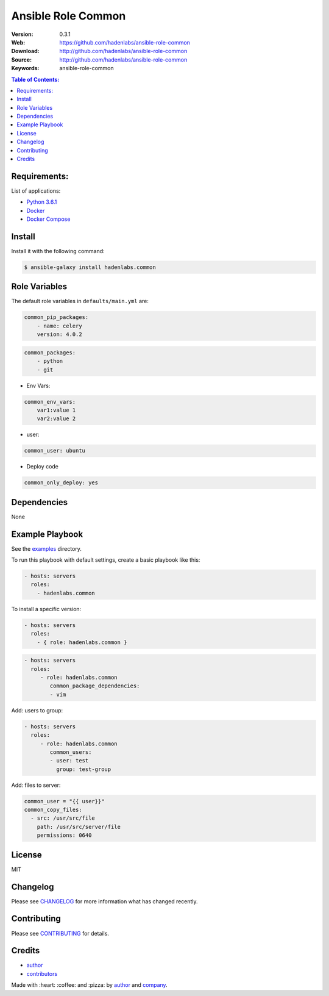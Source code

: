 Ansible Role Common
###################

|Build Status| |Ansible Galaxy| |GitHub issues| |Average time to resolve an issue| |Percentage of issues still open| |GitHub license|

:Version: 0.3.1
:Web: https://github.com/hadenlabs/ansible-role-common
:Download: http://github.com/hadenlabs/ansible-role-common
:Source: http://github.com/hadenlabs/ansible-role-common
:Keywords: ansible-role-common

.. contents:: Table of Contents:
    :local:

Requirements:
=============

List of applications:

- `Python 3.6.1`_
- `Docker`_
- `Docker Compose`_

Install
=======

Install it with the following command:

.. code-block:: bash

    $ ansible-galaxy install hadenlabs.common

Role Variables
==============

The default role variables in ``defaults/main.yml`` are:

.. code-block:: yaml

    common_pip_packages:
        - name: celery
        version: 4.0.2

.. code-block:: yaml

    common_packages:
        - python
        - git

-  Env Vars:

.. code-block:: yaml

    common_env_vars:
        var1:value 1
        var2:value 2

- user:

.. code-block:: yaml

    common_user: ubuntu

- Deploy code

.. code-block:: yaml

    common_only_deploy: yes

Dependencies
============

None

Example Playbook
================

See the `examples <./examples/>`__ directory.

To run this playbook with default settings, create a basic playbook like
this:

.. code:: yaml

        - hosts: servers
          roles:
            - hadenlabs.common

To install a specific version:

.. code:: yaml

      - hosts: servers
        roles:
          - { role: hadenlabs.common }

.. code:: yaml

        - hosts: servers
          roles:
             - role: hadenlabs.common
                common_package_dependencies:
                - vim

Add: users to group:

.. code:: yaml

        - hosts: servers
          roles:
             - role: hadenlabs.common
                common_users:
                - user: test
                  group: test-group

Add: files to server:

.. code:: yaml

    common_user = "{{ user}}"
    common_copy_files:
      - src: /usr/src/file
        path: /usr/src/server/file
        permissions: 0640


License
=======

MIT

Changelog
=========

Please see `CHANGELOG`_ for more information what
has changed recently.

Contributing
============

Please see `CONTRIBUTING`_ for details.

Credits
=======

-  `author`_
-  `contributors`_

Made with :heart: :coffee: and :pizza: by `author`_ and `company`_.

.. Badges:

.. |Build Status| image:: https://travis-ci.org/hadenlabs/ansible-role-common.svg
   :target: https://travis-ci.org/hadenlabs/ansible-role-common
.. |Ansible Galaxy| image:: https://img.shields.io/badge/galaxy-hadenlabs.common-blue.svg
   :target: https://galaxy.ansible.com/hadenlabs/ansible-role-common/
.. |GitHub issues| image:: https://img.shields.io/github/issues/hadenlabs/ansible-role-common.svg
   :target: https://github.com/hadenlabs/ansible-role-common/issues
.. |Average time to resolve an issue| image:: http://isitmaintained.com/badge/resolution/hadenlabs/ansible-role-common.svg
   :target: http://isitmaintained.com/project/hadenlabs/ansible-role-common
.. |Percentage of issues still open| image:: http://isitmaintained.com/badge/open/hadenlabs/ansible-role-common.svg
   :target: http://isitmaintained.com/project/hadenlabs/ansible-role-common
.. |GitHub license| image:: https://img.shields.io/github/license/mashape/apistatus.svg?style=flat-square
   :target: LICENSE

.. Links
.. _`changelog`: CHANGELOG.rst
.. _`contributors`: AUTHORS
.. _`contributing`: CONTRIBUTING.rst

.. _`company`: https://github.com/hadenlabs
.. _`author`: https://github.com/luismayta

.. dependences
.. _Python 3.6.1: https://www.python.org/downloads/release/python-361
.. _Docker: https://www.docker.com/
.. _Docker Compose: https://docs.docker.com/compose/